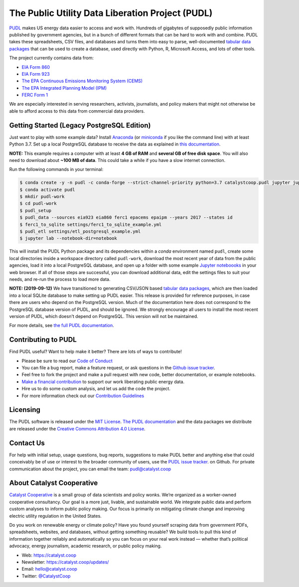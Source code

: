 ===============================================================================
The Public Utility Data Liberation Project (PUDL)
===============================================================================

.. readme-intro

.. image:: https://www.repostatus.org/badges/latest/active.svg
   :target: https://www.repostatus.org/#active
   :alt: Project Status: Active – The project has reached a stable, usable state and is being actively developed.

.. image:: https://img.shields.io/travis/catalyst-cooperative/pudl
   :target: https://travis-ci.org/catalyst-cooperative/pudl
   :alt: Travis CI Build Status

.. image:: https://img.shields.io/readthedocs/catalystcoop-pudl
   :target: https://catalystcoop-pudl.readthedocs.io/en/latest/
   :alt: Read the Docs Build Status

.. image:: https://img.shields.io/codecov/c/github/catalyst-cooperative/pudl
   :target: https://codecov.io/gh/catalyst-cooperative/pudl
   :alt: Codecov Test Coverage

.. image:: https://img.shields.io/codacy/grade/2fead07adef249c08288d0bafae7cbb5
   :target: https://app.codacy.com/app/zaneselvans/pudl
   :alt: Codacy Grade

.. image:: https://img.shields.io/pypi/v/catalystcoop.pudl
   :target: https://pypi.org/project/catalystcoop.pudl/
   :alt: PyPI Version

.. image:: https://img.shields.io/conda/vn/conda-forge/catalystcoop.pudl
   :target: https://anaconda.org/conda-forge/catalystcoop.pudl
   :alt: conda-forge Version

.. image:: https://zenodo.org/badge/80646423.svg
   :target: https://zenodo.org/badge/latestdoi/80646423
   :alt: Zenodo DOI

`PUDL <https://catalyst.coop/pudl/>`__ makes US energy data easier to access
and work with. Hundreds of gigabytes of supposedly public information published
by government agencies, but in a bunch of different formats that can be hard to
work with and combine. PUDL takes these spreadsheets, CSV files, and databases
and turns them into easy to parse, well-documented
`tabular data packages <https://https://frictionlessdata.io/docs/tabular-data-package/>`__
that can be used to create a database, used directly with Python, R, Microsoft
Access, and lots of other tools.

The project currently contains data from:

* `EIA Form 860 <https://www.eia.gov/electricity/data/eia860/>`__
* `EIA Form 923 <https://www.eia.gov/electricity/data/eia923/>`__
* `The EPA Continuous Emissions Monitoring System (CEMS) <https://ampd.epa.gov/ampd/>`__
* `The EPA Integrated Planning Model (IPM) <https://www.epa.gov/airmarkets/national-electric-energy-data-system-needs-v6>`__
* `FERC Form 1 <https://www.ferc.gov/docs-filing/forms/form-1/data.asp>`__

We are especially interested in serving researchers, activists, journalists,
and policy makers that might not otherwise be able to afford access to this
data from commercial data providers.

Getting Started (Legacy PostgreSQL Edition)
-------------------------------------------

Just want to play with some example data? Install
`Anaconda <https://www.anaconda.com/distribution/>`__
(or `miniconda <https://docs.conda.io/en/latest/miniconda.html>`__
if you like the command line) with at least Python 3.7. Set up a local
PostgreSQL database to receive the data as explained in
`this documentation <https://github.com/catalyst-cooperative/pudl/blob/a8173bd78857d4a09ddf685b19fea0a83f2e5007/docs/getting_started.md#4-install-and-configure-postgresql>`__.

**NOTE:** This example requires a computer with at least **4 GB of RAM**
and **several GB of free disk space**. You will also need to download about
**~100 MB of data**. This could take a while if you have a slow internet
connection.

Run the following commands in your terminal:

.. code-block:: console

    $ conda create -y -n pudl -c conda-forge --strict-channel-priority python=3.7 catalystcoop.pudl jupyter jupyterlab pip
    $ conda activate pudl
    $ mkdir pudl-work
    $ cd pudl-work
    $ pudl_setup
    $ pudl_data --sources eia923 eia860 ferc1 epacems epaipm --years 2017 --states id
    $ ferc1_to_sqlite settings/ferc1_to_sqlite_example.yml
    $ pudl_etl settings/etl_postgresql_example.yml
    $ jupyter lab --notebook-dir=notebook

This will install the PUDL Python package and its dependencies within a `conda`
environment named ``pudl``, create some local directories inside a workspace
directory called ``pudl-work``, download the most recent year of data from the
public agencies, load it into a local PostgreSQL database, and open up a folder
with some example `Jupyter noteboooks <https://jupyter.org>`__ in your web
browser. If all of those steps are successful, you can download additional
data, edit the settings files to suit your needs, and re-run the process to
load more data.

**NOTE: (2019-09-12)** We have transitioned to generating CSV/JSON based
`tabular data packages <https://frictionlessdata.io/docs/tabular-data-package/>`__,
which are then loaded into a local SQLite database to make setting up PUDL
easier. This release is provided for reference purposes, in case there are
users who depend on the PostgreSQL version. Much of the documentation here does
not correspond to the PostgreSQL database version of PUDL, and should be
ignored. We strongly encourage all users to install the most recent version of
PUDL, which doesn't depend on PostgreSQL. This version will not be maintained.

For more details, see `the full PUDL documentation
<https://catalystcoop-pudl.readthedocs.io/>`__.

Contributing to PUDL
--------------------

Find PUDL useful? Want to help make it better? There are lots of ways to
contribute!

* Please be sure to read our `Code of Conduct <https://catalystcoop-pudl.readthedocs.io/en/latest/CODE_OF_CONDUCT.html>`__
* You can file a bug report, make a feature request, or ask questions in the
  `Github issue tracker
  <https://github.com/catalyst-cooperative/pudl/issues>`__.
* Feel free to fork the project and make a pull request with new code,
  better documentation, or example notebooks.
* `Make a financial contribution <https://www.paypal.com/cgi-bin/webscr?cmd=_s-xclick&hosted_button_id=PZBZDFNKBJW5E&source=url>`__ to support our work
  liberating public energy data.
* Hire us to do some custom analysis, and let us add the code the project.
* For more information check out our `Contribution Guidelines <https://catalystcoop-pudl.readthedocs.io/en/latest/CONTRIBUTING.html>`__

Licensing
---------

The PUDL software is released under the `MIT License <https://opensource.org/licenses/MIT>`__.
`The PUDL documentation <https://catalystcoop-pudl.readthedocs.io>`__
and the data packages we distribute are released under the `Creative Commons Attribution 4.0 License <https://creativecommons.org/licenses/by/4.0/>`__.

Contact Us
----------

For help with initial setup, usage questions, bug reports, suggestions to make
PUDL better and anything else that could conceivably be of use or interest to
the broader community of users, use the
`PUDL issue tracker <https://github.com/catalyst-cooperative/pudl/issues>`__.
on Github. For private communication about the project, you can email the
team: `pudl@catalyst.coop <mailto:pudl@catalyst.coop>`__

About Catalyst Cooperative
--------------------------

`Catalyst Cooperative <https://catalyst.coop>`__ is a small group of data
scientists and policy wonks. We’re organized as a worker-owned cooperative
consultancy. Our goal is a more just, livable, and sustainable world. We
integrate public data and perform custom analyses to inform public policy
making. Our focus is primarily on mitigating climate change and improving
electric utility regulation in the United States.

Do you work on renewable energy or climate policy? Have you found yourself
scraping data from government PDFs, spreadsheets, websites, and databases,
without getting something reusable? We build tools to pull this kind of
information together reliably and automatically so you can focus on your real
work instead — whether that’s political advocacy, energy journalism, academic
research, or public policy making.

* Web: https://catalyst.coop
* Newsletter: https://catalyst.coop/updates/
* Email: `hello@catalyst.coop <mailto:hello@catalyst.coop>`__
* Twitter: `@CatalystCoop <https://twitter.com/CatalystCoop>`__
